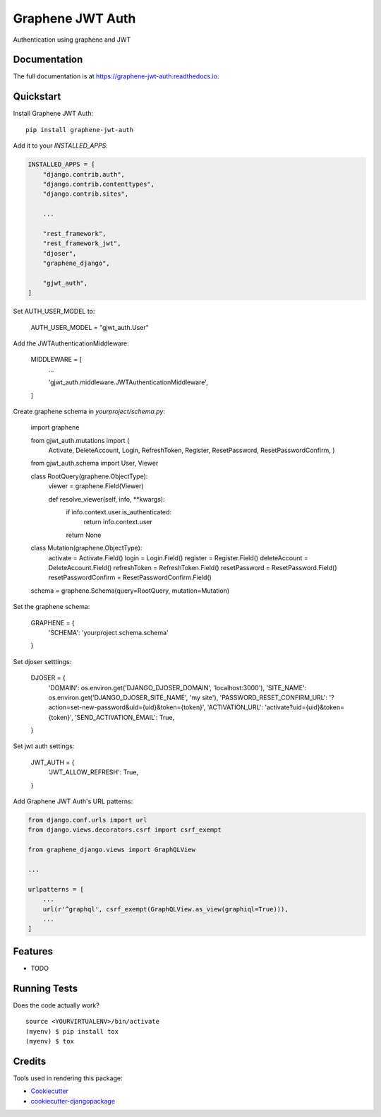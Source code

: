 =============================
Graphene JWT Auth
=============================

.. image:: https://badge.fury.io/py/graphene-jwt-auth.svg
    :target: https://badge.fury.io/py/graphene-jwt-auth

.. image:: https://travis-ci.org/fivethreeo/graphene-jwt-auth.svg?branch=graphene-2
    :target: https://travis-ci.org/fivethreeo/graphene-jwt-auth

.. image:: https://codecov.io/gh/fivethreeo/graphene-jwt-auth/branch/graphene-2/graph/badge.svg
    :target: https://codecov.io/gh/fivethreeo/graphene-jwt-auth

Authentication using graphene and JWT 

Documentation
-------------

The full documentation is at https://graphene-jwt-auth.readthedocs.io.

Quickstart
----------

Install Graphene JWT Auth::

    pip install graphene-jwt-auth

Add it to your `INSTALLED_APPS`:

.. code-block:: python

    INSTALLED_APPS = [
        "django.contrib.auth",
        "django.contrib.contenttypes",
        "django.contrib.sites",
        
        ...

        "rest_framework",
        "rest_framework_jwt",
        "djoser",
        "graphene_django",

        "gjwt_auth",
    ]

Set AUTH_USER_MODEL to:

    AUTH_USER_MODEL = "gjwt_auth.User"

Add the JWTAuthenticationMiddleware:

    MIDDLEWARE = [
        ...
        
        'gjwt_auth.middleware.JWTAuthenticationMiddleware',
    ]

Create graphene schema in `yourproject/schema.py`: 

    import graphene

    from gjwt_auth.mutations import (
        Activate,
        DeleteAccount,
        Login,
        RefreshToken,
        Register,
        ResetPassword,
        ResetPasswordConfirm,
        )

    from gjwt_auth.schema import User, Viewer


    class RootQuery(graphene.ObjectType):
        viewer = graphene.Field(Viewer)

        def resolve_viewer(self, info, **kwargs):
            if info.context.user.is_authenticated:
                return info.context.user
            return None


    class Mutation(graphene.ObjectType):
        activate = Activate.Field()
        login = Login.Field()
        register = Register.Field()
        deleteAccount = DeleteAccount.Field()
        refreshToken = RefreshToken.Field()
        resetPassword = ResetPassword.Field()
        resetPasswordConfirm = ResetPasswordConfirm.Field()


    schema = graphene.Schema(query=RootQuery, mutation=Mutation)



Set the graphene schema:

    GRAPHENE = {
        'SCHEMA': 'yourproject.schema.schema'
    }

Set djoser setttings:

    DJOSER = {
        'DOMAIN': os.environ.get('DJANGO_DJOSER_DOMAIN', 'localhost:3000'),
        'SITE_NAME': os.environ.get('DJANGO_DJOSER_SITE_NAME', 'my site'),
        'PASSWORD_RESET_CONFIRM_URL': '?action=set-new-password&uid={uid}&token={token}',
        'ACTIVATION_URL': 'activate?uid={uid}&token={token}',
        'SEND_ACTIVATION_EMAIL': True,
    }

Set jwt auth settings:

    JWT_AUTH = {
        'JWT_ALLOW_REFRESH': True,
    }

Add Graphene JWT Auth's URL patterns:

.. code-block:: python


    from django.conf.urls import url
    from django.views.decorators.csrf import csrf_exempt

    from graphene_django.views import GraphQLView
    
    ...

    urlpatterns = [
        ...
        url(r'^graphql', csrf_exempt(GraphQLView.as_view(graphiql=True))),
        ...
    ]

Features
--------

* TODO

Running Tests
-------------

Does the code actually work?

::

    source <YOURVIRTUALENV>/bin/activate
    (myenv) $ pip install tox
    (myenv) $ tox

Credits
-------

Tools used in rendering this package:

*  Cookiecutter_
*  `cookiecutter-djangopackage`_

.. _Cookiecutter: https://github.com/audreyr/cookiecutter
.. _`cookiecutter-djangopackage`: https://github.com/pydanny/cookiecutter-djangopackage
